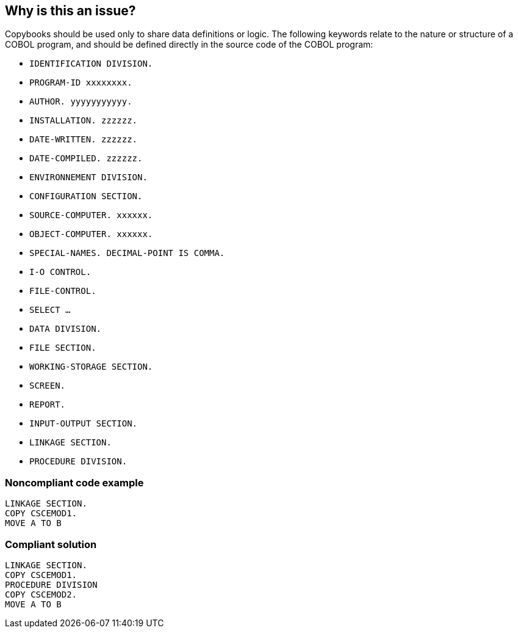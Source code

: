 == Why is this an issue?

Copybooks should be used only to share data definitions or logic. The following keywords relate to the nature or structure of a COBOL program, and should be defined directly in the source code of the COBOL program:


* ``++IDENTIFICATION DIVISION.++``
* ``++PROGRAM-ID xxxxxxxx.++``
* ``++AUTHOR. yyyyyyyyyyy.++``
* ``++INSTALLATION.  zzzzzz.++``
* ``++DATE-WRITTEN. zzzzzz.++``
* ``++DATE-COMPILED. zzzzzz.++``
* ``++ENVIRONNEMENT DIVISION.++``
* ``++CONFIGURATION SECTION.++``
* ``++SOURCE-COMPUTER. xxxxxx.++``
* ``++OBJECT-COMPUTER. xxxxxx.++``
* ``++SPECIAL-NAMES. DECIMAL-POINT IS COMMA.++``
* ``++I-O CONTROL.++``
* ``++FILE-CONTROL.++``
* ``++SELECT …++``
* ``++DATA DIVISION.++``
* ``++FILE SECTION.++``
* ``++WORKING-STORAGE SECTION.++``
* ``++SCREEN.++``
* ``++REPORT.++``
* ``++INPUT-OUTPUT SECTION.++``
* ``++LINKAGE SECTION.++``
* ``++PROCEDURE DIVISION.++``


=== Noncompliant code example

[source,cobol]
----
LINKAGE SECTION.
COPY CSCEMOD1.
MOVE A TO B
----


=== Compliant solution

[source,cobol]
----
LINKAGE SECTION.
COPY CSCEMOD1.
PROCEDURE DIVISION
COPY CSCEMOD2.
MOVE A TO B
----



ifdef::env-github,rspecator-view[]

'''
== Implementation Specification
(visible only on this page)

=== Message

* Move the declaration of "XXX" from copybook "YYYY" to this program 
* Move the declaration of "XXX" from this copybook to the calling program(s)


'''
== Comments And Links
(visible only on this page)

=== on 19 May 2014, 15:35:40 Freddy Mallet wrote:
Be careful, the issues must be logged on the calling programs and not on copybooks.

=== on 19 May 2014, 15:39:57 Ann Campbell wrote:
I don't understand why [~freddy.mallet]

=== on 20 May 2014, 10:01:00 Freddy Mallet wrote:
Because in fact a remediation action is required on each COBOL program including the copybook. 

=== on 28 May 2014, 09:28:10 Pierre-Yves Nicolas wrote:
COBOL-1061 specifies that the issue should be logged both on the copybook and on the calling program. I think we therefore need 2 different messages. Can you please validate that? Thanks.

=== on 28 May 2014, 11:36:18 Ann Campbell wrote:
\[~pierre-yves.nicolas] check the message(s) now

endif::env-github,rspecator-view[]
